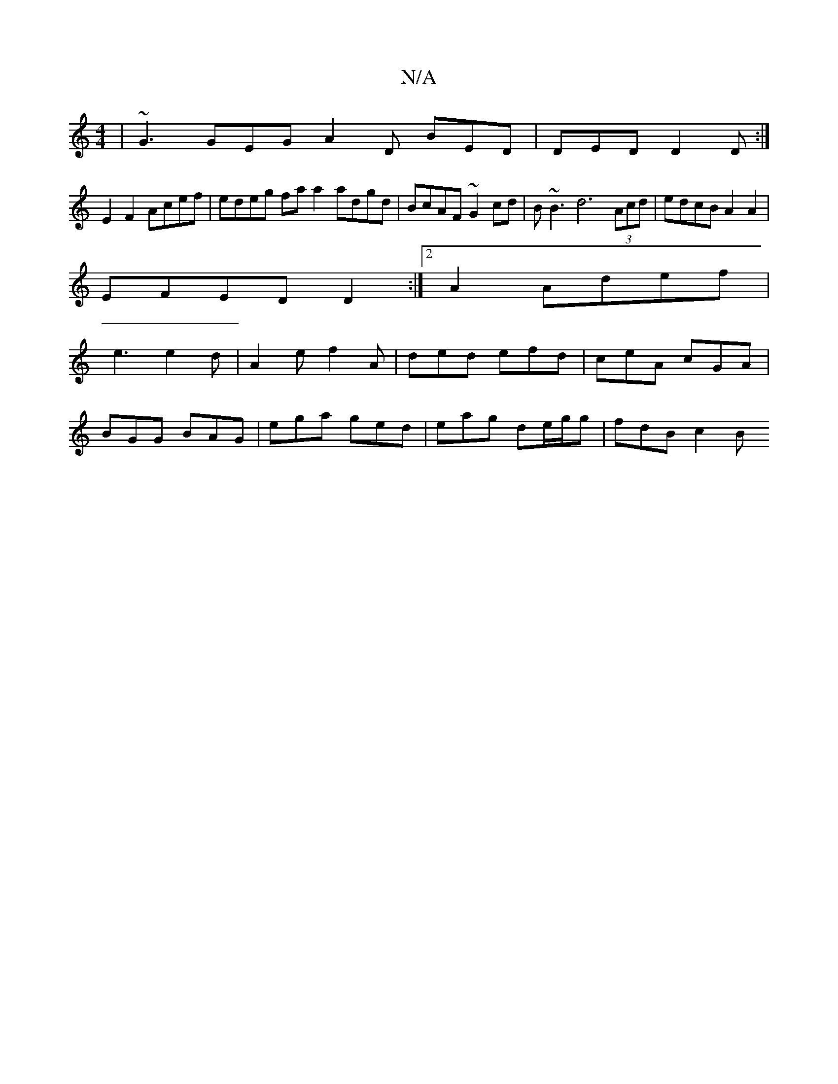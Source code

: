 X:1
T:N/A
M:4/4
R:N/A
K:Cmajor
|~G3 GEG A2D BED|DED D2D:|
E2 F2 Acef | edeg fa a2 adgd | BcAF ~G2cd | B~B3 d6 (3Acd | edcB A2A2 |
EFED D2 :|[2 A2 Adef |
e3 e2 d | A2e f2A | ded efd | ceA cGA |
BGG BAG | ega ged | eag de/g/g|fdB c2B